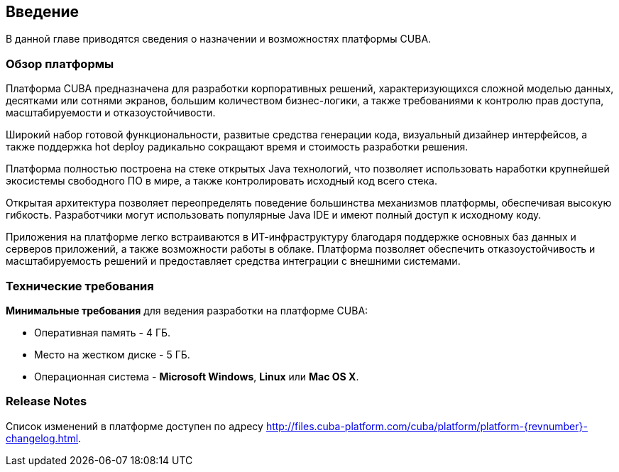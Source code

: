 [[introduction]]
== Введение

В данной главе приводятся сведения о назначении и возможностях платформы CUBA. 

[[overview]]
=== Обзор платформы

Платформа CUBA предназначена для разработки корпоративных решений, характеризующихся сложной моделью данных, десятками или сотнями экранов, большим количеством бизнес-логики, а также требованиями к контролю прав доступа, масштабируемости и отказоустойчивости.

Широкий набор готовой функциональности, развитые средства генерации кода, визуальный дизайнер интерфейсов, а также поддержка hot deploy радикально сокращают время и стоимость разработки решения.

Платформа полностью построена на стеке открытых Java технологий, что позволяет использовать наработки крупнейшей экосистемы свободного ПО в мире, а также контролировать исходный код всего стека.

Открытая архитектура позволяет переопределять поведение большинства механизмов платформы, обеспечивая высокую гибкость. Разработчики могут использовать популярные Java IDE и имеют полный доступ к исходному коду.

Приложения на платформе легко встраиваются в ИТ-инфраструктуру благодаря поддержке основных баз данных и серверов приложений, а также возможности работы в облаке. Платформа позволяет обеспечить отказоустойчивость и масштабируемость решений и предоставляет средства интеграции с внешними системами.

[[hardware_requirements]]
=== Технические требования

*Минимальные требования* для ведения разработки на платформе CUBA:

* Оперативная память - 4 ГБ.

* Место на жестком диске - 5 ГБ.

* Операционная система - *Microsoft Windows*, *Linux* или *Mac OS X*.

[[release_notes]]
=== Release Notes

Список изменений в платформе доступен по адресу http://files.cuba-platform.com/cuba/platform/platform-{revnumber}-changelog.html.
